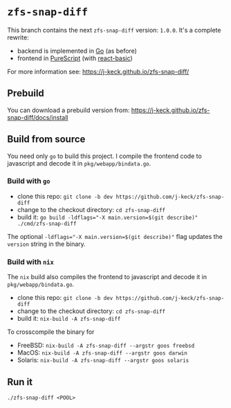 *  ~zfs-snap-diff~

This branch contains the next ~zfs-snap-diff~ version: ~1.0.0~.
It's a complete rewrite:

  - backend is implemented in [[https://golang.org][Go]] (as before)
  - frontend in [[http://purescript.org][PureScript]] (with [[https://pursuit.purescript.org/packages/purescript-react-basic][react-basic]])

For more information see: [[https://j-keck.github.io/zfs-snap-diff/]]

** Prebuild

You can download a prebuild version from: [[https://j-keck.github.io/zfs-snap-diff/docs/install]]

** Build from source

You need only ~go~ to build this project.
I compile the frontend code to javascript and decode it in ~pkg/webapp/bindata.go~.

*** Build with ~go~

  - clone this repo: ~git clone -b dev https://github.com/j-keck/zfs-snap-diff~
  - change to the checkout directory: ~cd zfs-snap-diff~
  - build it: ~go build -ldflags="-X main.version=$(git describe)" ./cmd/zfs-snap-diff~

The optional ~-ldflags="-X main.version=$(git describe)"~ flag updates the ~version~ string in the binary.

*** Build with ~nix~

The ~nix~ build also compiles the frontend to javascript and decode it in ~pkg/webapp/bindata.go~.

  - clone this repo: ~git clone -b dev https://github.com/j-keck/zfs-snap-diff~
  - change to the checkout directory: ~cd zfs-snap-diff~
  - build it: ~nix-build -A zfs-snap-diff~

To crosscompile the binary for

  - FreeBSD: ~nix-build -A zfs-snap-diff --argstr goos freebsd~
  - MacOS: ~nix-build -A zfs-snap-diff --argstr goos darwin~
  - Solaris: ~nix-build -A zfs-snap-diff --argstr goos solaris~


** Run it

    ~./zfs-snap-diff <POOL>~

 [[./doc/site/static/images/browse-filesystem.png][file:./doc/site/static/images/browse-filesystem.png]]
